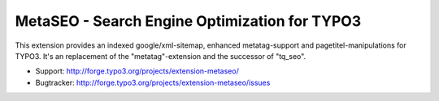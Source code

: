 MetaSEO - Search Engine Optimization for TYPO3
==============================================

This extension provides an indexed google/xml-sitemap, enhanced metatag-support and pagetitel-manipulations for TYPO3.
It's an replacement of the "metatag"-extension and the successor of "tq_seo".

* Support:    http://forge.typo3.org/projects/extension-metaseo/
* Bugtracker: http://forge.typo3.org/projects/extension-metaseo/issues
